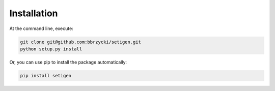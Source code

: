 ============
Installation
============

At the command line, execute:

.. code-block:: bash

    git clone git@github.com:bbrzycki/setigen.git
    python setup.py install

Or, you can use pip to install the package automatically:

.. code-block:: bash

    pip install setigen
